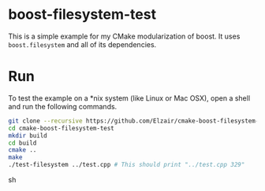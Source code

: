 * boost-filesystem-test

This is a simple example for my CMake modularization of boost. It uses =boost.filesystem= and all of its dependencies.

* Run

To test the example on a *nix system (like Linux or Mac OSX), open a shell and run the following commands.

#+begin_src sh
git clone --recursive https://github.com/Elzair/cmake-boost-filesystem-test.git
cd cmake-boost-filesystem-test
mkdir build
cd build
cmake ..
make
./test-filesystem ../test.cpp # This should print "../test.cpp 329"
#+end_src sh
